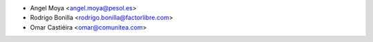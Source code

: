 * Angel Moya <angel.moya@pesol.es>
* Rodrigo Bonilla <rodrigo.bonilla@factorlibre.com>
* Omar Castiéira <omar@comunitea.com>
